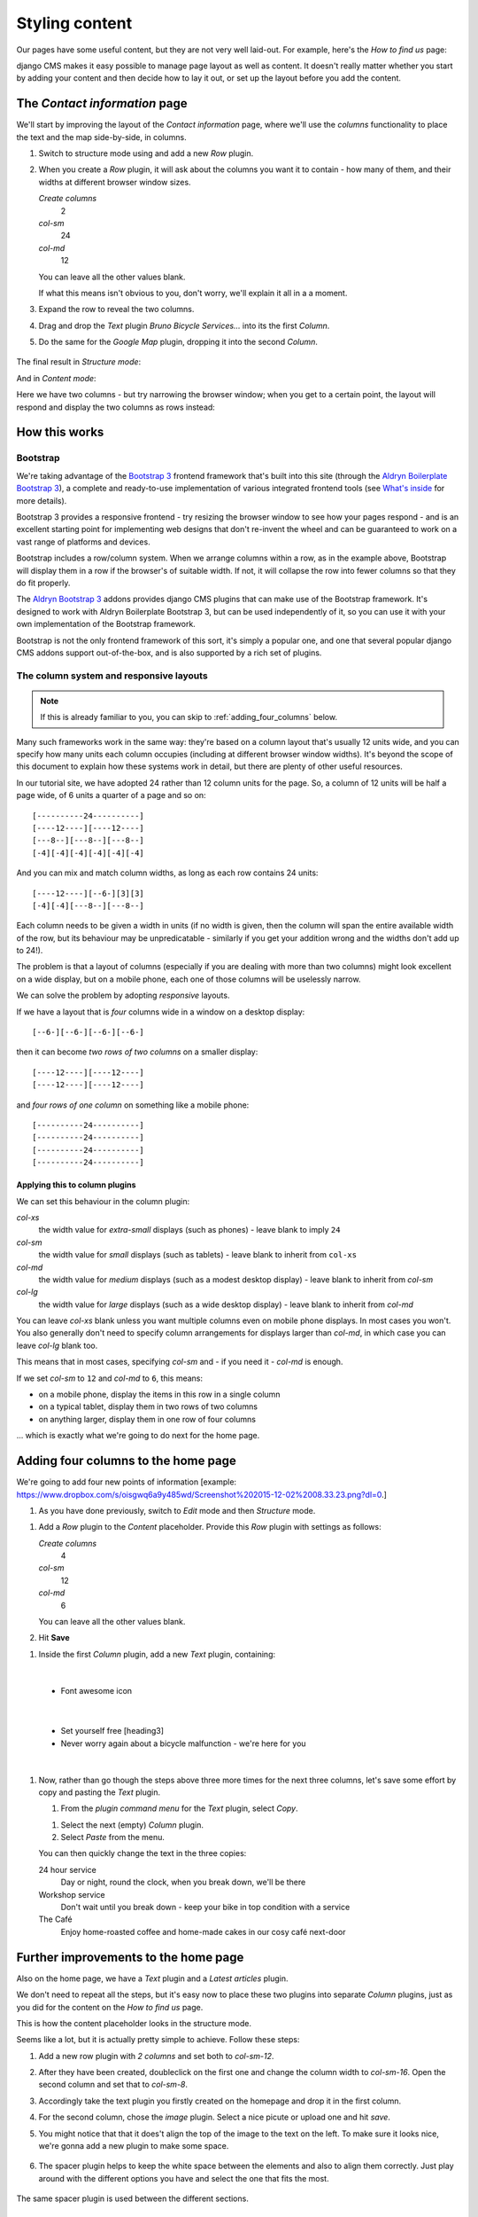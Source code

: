 ###############
Styling content
###############

Our pages have some useful content, but they are not very well laid-out. For example, here's the
*How to find us* page:

.. image:: /user/tutorial/images/entire_contact_page.png
    :alt: Entire contact page

django CMS makes it easy possible to manage page layout as well as content. It doesn't really
matter whether you start by adding your content and then decide how to lay it out, or set up the
layout before you add the content.


******************************
The *Contact information* page
******************************

We'll start by improving the layout of the *Contact information* page, where we'll use the
*columns* functionality to place the text and the map side-by-side, in columns.

#.  Switch to structure mode using |structure-switch| and add a new *Row* plugin.

    .. |structure-switch| image:: /user/tutorial/images/structure-button.png
       :alt: the
       :width: 160

    .. image:: /user/tutorial/images/row_plugin.png
       :alt: Select Row plugin
       :align: center
       :width: 350

#.  When you create a *Row* plugin, it will ask about the columns you want it to contain - how
    many of them, and their widths at different browser window sizes.

    .. image:: /user/tutorial/images/define_grid.png
       :alt: Define columns
       :align: right
       :width: 170

    *Create columns*
        2

    *col-sm*
        24

    *col-md*
        12

    You can leave all the other values blank.

    If what this means isn't obvious to you, don't worry, we'll explain it all in a a moment.

#.  Expand the row to reveal the two columns.

#.  Drag and drop the *Text* plugin *Bruno Bicycle Services...* into its the first *Column*.

#.   Do the same for the *Google Map* plugin, dropping it into the second *Column*.

    .. image:: /user/tutorial/images/drag_content_to_column.png
       :alt: drag the original plugins into the new columns
       :align: center
       :width: 500

The final result in *Structure mode*:

.. image:: /user/tutorial/images/content_moved.png
   :alt: the final column plugin arrangement
   :align: center
   :width: 500

And in *Content mode*:

.. image:: /user/tutorial/images/row_result_contactpage.png
   :alt: Contact Page
   :align: center

Here we have two columns - but try narrowing the browser window; when you get to a certain point, the layout will respond and display the two columns as rows instead:

.. image:: /user/tutorial/images/responsive.png
   :alt: Responsive Webdesign
   :align: center



**************
How this works
**************

Bootstrap
=========

We're taking advantage of the `Bootstrap 3 <http://getbootstrap.com>`_ frontend framework that's
built into this site (through the `Aldryn Boilerplate Bootstrap 3
<http://aldryn-boilerplate-bootstrap3.readthedocs.org>`_), a complete and ready-to-use
implementation of various integrated frontend tools (see `What's inside
<http://aldryn-boilerplate-bootstrap3.readthedocs.org/en/latest/general/whatsinside.html>`_ for
more details).

Bootstrap 3 provides a responsive frontend - try resizing the browser window to see how your pages
respond - and is an excellent starting point for implementing web designs that don't re-invent the
wheel and can be guaranteed to work on a vast range of platforms and devices.

Bootstrap includes a row/column system. When we arrange columns within a row, as in the example
above, Bootstrap will display them in a row if the browser's of suitable width. If not, it will
collapse the row into fewer columns so that they do fit properly.

The `Aldryn Bootstrap 3 <https://github.com/aldryn/aldryn-bootstrap3/>`_ addons provides django CMS
plugins that can make use of the Bootstrap framework. It's designed to work with Aldryn Boilerplate
Bootstrap 3, but can be used independently of it, so you can use it with your own implementation of
the Bootstrap framework.

Bootstrap is not the only frontend framework of this sort, it's simply a popular one, and one that
several popular django CMS addons support out-of-the-box, and is also supported by a rich set of
plugins.


The column system and responsive layouts
========================================

.. note:: If this is already familiar to you, you can skip to :ref:`adding_four_columns` below.

Many such frameworks work in the same way: they're based on a column layout that's usually 12
units wide, and you can specify how many units each column occupies (including at different browser
window widths). It's beyond the scope of this document to explain how these systems work in detail,
but there are plenty of other useful resources.

In our tutorial site, we have adopted 24 rather than 12 column units for the page. So, a column of
12 units will be half a page wide, of 6 units a quarter of a page and so on::

    [----------24----------]
    [----12----][----12----]
    [---8--][---8--][---8--]
    [-4][-4][-4][-4][-4][-4]

And you can mix and match column widths, as long as each row contains 24 units::

    [----12----][--6-][3][3]
    [-4][-4][---8--][---8--]

Each column needs to be given a width in units (if no width is given, then the column will span the
entire available width of the row, but its behaviour may be unpredicatable - similarly if you get
your addition wrong and the widths don't add up to 24!).

The problem is that a layout of columns (especially if you are dealing with more than two columns)
might look excellent on a wide display, but on a mobile phone, each one of those columns will be
uselessly narrow.

We can solve the problem by adopting *responsive* layouts.

If we have a layout that is *four* columns wide in a window on a desktop display::

    [--6-][--6-][--6-][--6-]

then it can become *two rows of two columns* on a smaller display::

    [----12----][----12----]
    [----12----][----12----]

and *four rows of one column* on something like a mobile phone::

    [----------24----------]
    [----------24----------]
    [----------24----------]
    [----------24----------]


Applying this to column plugins
-------------------------------

We can set this behaviour in the column plugin:

*col-xs*
    the width value for *extra-small* displays (such as phones) - leave blank to imply ``24``

*col-sm*
    the width value for *small* displays (such as tablets) - leave blank to inherit from ``col-xs``

*col-md*
    the width value for *medium* displays (such as a modest desktop display) - leave blank to
    inherit from *col-sm*

*col-lg*
     the width value for *large* displays (such as a wide desktop display) - leave blank to inherit
     from *col-md*

You can leave *col-xs* blank unless you want multiple columns even on mobile phone displays. In
most cases you won't. You also generally don't need to specify column arrangements for displays
larger than *col-md*, in which case you can leave *col-lg* blank too.

This means that in most cases, specifying *col-sm* and - if you need it - *col-md* is enough.

.. image:: /user/tutorial/images/column_settings.png
   :alt: the column width settings dialog
   :width: 120
   :align: right

If we set *col-sm* to ``12`` and *col-md* to ``6``, this means:

* on a mobile phone, display the items in this row in a single column
* on a typical tablet, display them in two rows of two columns
* on anything larger, display them in one row of four columns

... which is exactly what we're going to do next for the home page.


.. _adding_four_columns:

************************************
Adding four columns to the home page
************************************

We're going to add four new points of information [example: https://www.dropbox.com/s/oisgwq6a9y485wd/Screenshot%202015-12-02%2008.33.23.png?dl=0.]

#.  As you have done previously, switch to *Edit* |edit-button| mode and then *Structure* |structure-button| mode.


.. |edit-button| image:: /user/tutorial/images/edit-button.png
   :alt: 'edit'
   :width: 45

.. |structure-button| image:: /user/tutorial/images/structure-button.png
   :alt: 'structure'
   :width: 148

#.  Add a *Row* plugin to the *Content* placeholder. Provide this *Row* plugin with settings as
    follows:

    .. image:: /user/tutorial/images/4_col_12_6.png
       :alt: Define columns
       :align: right
       :width: 180

    *Create columns*
        4

    *col-sm*
        12

    *col-md*
        6

    You can leave all the other values blank.

#.  Hit **Save** |save-button|

.. |save-button| image:: /user/tutorial/images/save_button.png
   :alt: 'save'
   :width: 60

#.  Inside the first *Column* plugin, add a new *Text* plugin, containing:

    .. image:: /user/tutorial/images/add_text_plugin.png
       :alt: Add text plugin
       :align: center
|

    *   Font awesome icon

    .. image:: /user/tutorial/images/fontawesome_icon.png
        :alt: Fontawesome Icon
        :width: 400
        :align: center
|

    *   Set yourself free [heading3]
    *   Never worry again about a bicycle malfunction - we're here for you
|

#.  Now, rather than go though the steps above three more times for the next three columns, let's
    save some effort by copy and pasting the *Text* plugin.

    #.  From the *plugin command menu* for the *Text* plugin, select *Copy*.

    .. image:: /user/tutorial/images/copy_plugin.png
        :alt: Copy plugin
        :align: center

    #.  Select the next (empty) *Column* plugin.
    #.  Select *Paste* from the menu.

    .. image:: /user/tutorial/images/paste_plugin.png
        :alt: Paste plugin
        :align: center


    You can then quickly change the text in the three copies:

    24 hour service
        Day or night, round the clock, when you break down, we'll be there

    Workshop service
        Don't wait until you break down - keep your bike in top condition with a service

    The Café
        Enjoy home-roasted coffee and home-made cakes in our cosy café next-door

.. image:: /user/tutorial/images/services_row_columns_example.png
    :alt: Services
    :align: center



*************************************
Further improvements to the home page
*************************************

Also on the home page, we have a *Text* plugin and a *Latest articles* plugin.

.. image:: /user/tutorial/images/styled_home_with_plugins.png
    :alt: Styled home with plugins
    :align: center

We don't need to repeat all the steps, but it's easy now to place these two plugins into separate *Column* plugins, just as you did for the content on the *How to find us* page.

This is how the content placeholder looks in the structure mode.

.. image:: /user/tutorial/images/styled_home_structure_mode.png
    :alt: Styled home structure mode
    :align: center

Seems like a lot, but it is actually pretty simple to achieve. Follow these steps:

1. Add a new row plugin with *2 columns* and set both to *col-sm-12*.

2. After they have been created, doubleclick on the first one and change the column width to *col-sm-16*. Open the second column and set that to *col-sm-8*.

3. Accordingly take the text plugin you firstly created on the homepage and drop it in the first column.

4. For the second column, chose the *image* plugin. Select a nice picute or upload one and hit *save*.

5. You might notice that that it does't align the top of the image to the text on the left. To make sure it looks nice, we're gonna add a new plugin to make some space.

    .. image:: /user/tutorial/images/bad_alignment.png
        :alt: Bad alignment and space
        :align: center

6. The spacer plugin helps to keep the white space between the elements and also to align them correctly. Just play around with the different options you have and select the one that fits the most.

    .. image:: /user/tutorial/images/spacer_plugin.png
        :alt: Spacer plugin
        :align: center

The same spacer plugin is used between the different sections.

|
|
*************************************
Adding a gallery plugin
*************************************

Next, we are going to add a gallery with the help of the boostrap *carousel* plugin.

1. As the carousel will be responsive, we will again make use of the grid plugin. This time we add a row and following columns::

    [-4-][--16--][-4-]

2. Accordingly we are going to use the bootstrap carousel plugin:

    .. image:: /user/tutorial/images/carousel_plugin.png
        :alt: Carousel plugin
        :align: center
        :width: 450

3. You can define a bunch of options for the carousel. Make sure you select the transition effect to create a smooth user experience


    .. image:: /user/tutorial/images/transition_effect.png
        :alt: Transition effect
        :align: center

4. Now we add the images by adding the *slide plugin* on the just created carousel plugin.

    .. image:: /user/tutorial/images/slide_plugin.png
        :alt: Slide plugin
        :align: center
        :width: 450

5. You will have to select an image from the filer plugin or upload a news one. Repeat this step for all slides you want to add.

6. Once you're done, dont' forget to publish your changes.

The result should look like this:

    .. image:: /user/tutorial/images/bootstrap_carousel.gif
        :alt: Bootstrap Carousel example
        :align: center



